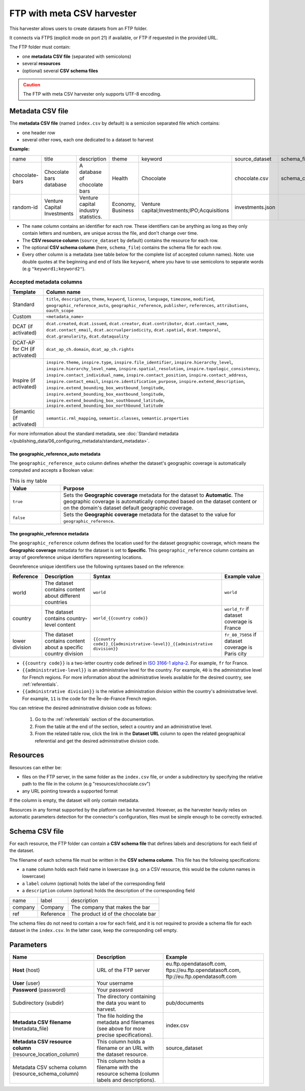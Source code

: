 FTP with meta CSV harvester
===========================

This harvester allows users to create datasets from an FTP folder.

It connects via FTPS (explicit mode on port 21) if available, or FTP if requested in the provided URL.

The FTP folder must contain:

- one **metadata CSV file** (separated with semicolons)
- several **resources**
- (optional) several **CSV schema files**

.. admonition:: Caution
   :class: caution

   The FTP with meta CSV harvester only supports UTF-8 encoding.

.. ifconfig:: language == 'en'

    .. figure:: ../images/ftp_folder--en.png
        :alt: FTP folder layout
        :align: center

.. ifconfig:: language == 'fr'

    .. figure:: ../images/ftp_folder--en.png
        :alt: Organisation du dossier FTP
        :align: center

Metadata CSV file
-----------------

The **metadata CSV file** (named ``index.csv`` by default) is a semicolon separated file which contains:

- one header row
- several other rows, each one dedicated to a dataset to harvest

**Example:**

.. code-block:: text
  :linenos:

  name;title;description;theme;keyword;source_dataset;schema_file
  chocolate-bars;Chocolate bars database;"A database of chocolate bars";Health;Chocolate;chocolate.csv;schema_chocolate.csv
  random-id;Venture Capital Investments;Venture capital industry statistics.;Economy, Business;"Venture capital;Investments;IPO;Acquisitions";investments.json;

+----------------+-----------------------------+--------------------------------------+-------------------+----------------------------------------------+------------------+----------------------+
| name           | title                       | description                          | theme             | keyword                                      | source_dataset   | schema_file          |
+----------------+-----------------------------+--------------------------------------+-------------------+----------------------------------------------+------------------+----------------------+
| chocolate-bars | Chocolate bars database     | A database of chocolate bars         | Health            | Chocolate                                    | chocolate.csv    | schema_chocolate.csv |
+----------------+-----------------------------+--------------------------------------+-------------------+----------------------------------------------+------------------+----------------------+
| random-id      | Venture Capital Investments | Venture capital industry statistics. | Economy, Business | Venture capital;Investments;IPO;Acquisitions | investments.json |                      |
+----------------+-----------------------------+--------------------------------------+-------------------+----------------------------------------------+------------------+----------------------+

- The ``name`` column contains an identifier for each row. These identifiers can be anything as long as they only contain letters and numbers, are unique across the file, and don't change over time.
- The **CSV resource column** (``source_dataset`` by default) contains the resource for each row.
- The optional **CSV schema column** (here, ``schema_file``) contains the schema file for each row.
- Every other column is a metadata (see table below for the complete list of accepted column names). Note: use double quotes at the beginning and end of lists like ``keyword``, where you have to use semicolons to separate words (e.g ``"keyword1;keyword2"``).

Accepted metadata columns
~~~~~~~~~~~~~~~~~~~~~~~~~

.. list-table::
   :header-rows: 1

   * * Template
     * Column name
   * * Standard
     * ``title``, ``description``, ``theme``, ``keyword``, ``license``, ``language``, ``timezone``, ``modified``, ``geographic_reference_auto``, ``geographic_reference``, ``publisher``, ``references``, ``attributions``, ``oauth_scope``
   * * Custom
     * ``<metadata_name>``
   * * DCAT (if activated)
     * ``dcat.created``, ``dcat.issued``, ``dcat.creator``, ``dcat.contributor``, ``dcat.contact_name``, ``dcat.contact_email``, ``dcat.accrualperiodicity``, ``dcat.spatial``, ``dcat.temporal``, ``dcat.granularity``, ``dcat.dataquality``
   * * DCAT-AP for CH (if activated)
     * ``dcat_ap_ch.domain``, ``dcat_ap_ch.rights``
   * * Inspire (if activated)
     * ``inspire.theme``, ``inspire.type``, ``inspire.file_identifier``, ``inspire.hierarchy_level``, ``inspire.hierarchy_level_name``, ``inspire.spatial_resolution``, ``inspire.topologic_consistency``, ``inspire.contact_individual_name``, ``inspire.contact_position``, ``inspire.contact_address``, ``inspire.contact_email``, ``inspire.identification_purpose``, ``inspire.extend_description``, ``inspire.extend_bounding_box_westbound_longitude``, ``inspire.extend_bounding_box_eastbound_longitude``, ``inspire.extend_bounding_box_southbound_latitude``, ``inspire.extend_bounding_box_northbound_latitude``
   * * Semantic (if activated)
     * ``semantic.rml_mapping``, ``semantic.classes``, ``semantic.properties``

For more information about the standard metadata, see :doc:`Standard metadata </publishing_data/06_configuring_metadata/standard_metadata>`.

The geographic_reference_auto metadata
^^^^^^^^^^^^^^^^^^^^^^^^^^^^^^^^^^^^^^

The ``geographic_reference_auto`` column defines whether the dataset's geographic coverage is automatically computed and accepts a Boolean value:

.. table:: This is my table
    :widths: 20 80

    +-----------+--------------------------------------------------------------------------------------------------------------------------------------------------------------------------------------------------------------------+
    | Value     | Purpose                                                                                                                                                                                                            |
    +===========+====================================================================================================================================================================================================================+
    | ``true``  | Sets the **Geographic coverage** metadata for the dataset to **Automatic**. The geographic coverage is automatically computed based on the dataset content or on the domain's dataset default geographic coverage. |
    +-----------+--------------------------------------------------------------------------------------------------------------------------------------------------------------------------------------------------------------------+
    | ``false`` | Sets the **Geographic coverage** metadata for the dataset to the value for ``geographic_reference``.                                                                                                               |
    +-----------+--------------------------------------------------------------------------------------------------------------------------------------------------------------------------------------------------------------------+

The geographic_reference metadata
^^^^^^^^^^^^^^^^^^^^^^^^^^^^^^^^^

The ``geographic_reference`` column defines the location used for the dataset geographic coverage, which means the **Geographic coverage** metadata for the dataset is set to **Specific**.
This ``geographic_reference`` column contains an array of georeference unique identifiers representing locations.

Georeference unique identifiers use the following syntaxes based on the reference:

+----------------+----------------------------------------------------------------+---------------------------------------------------------------------------------+---------------------------------------------------+
| Reference      | Description                                                    | Syntax                                                                          | Example value                                     |
+================+================================================================+=================================================================================+===================================================+
| world          | The dataset contains content about different countries         | ``world``                                                                       | ``world``                                         |
+----------------+----------------------------------------------------------------+---------------------------------------------------------------------------------+---------------------------------------------------+
| country        | The dataset contains country-level content                     | ``world_{{country code}}``                                                      | ``world_fr`` if dataset coverage is France        |
+----------------+----------------------------------------------------------------+---------------------------------------------------------------------------------+---------------------------------------------------+
| lower division | The dataset contains content about a specific country division | ``{{country code}}_{{administrative-level}}_{{administrative division}}``       | ``fr_80_75056`` if dataset coverage is Paris city |
+----------------+----------------------------------------------------------------+---------------------------------------------------------------------------------+---------------------------------------------------+

- ``{{country code}}`` is a two-letter country code defined in `ISO 3166-1 alpha-2 <https://www.iso.org/obp/ui/#search/code>`_. For example, ``fr`` for France.
- ``{{administrative-level}}`` is an administrative level for the country. For example, ``40`` is the administrative level for French regions. For more information about the administrative levels available for the desired country, see :ref:`referentials`.
- ``{{administrative division}}`` is the relative administration division within the country's administrative level. For example, ``11`` is the code for the Île-de-France French region.
 
You can retrieve the desired administrative division code as follows:
    
  1. Go to the :ref:`referentials` section of the documentation. 
  2. From the table at the end of the section, select a country and an administrative level.      
  3. From the related table row, click the link in the **Dataset URL** column to open the related geographical referential and get the desired administrative division code.


Resources
---------

Resources can either be:

- files on the FTP server, in the same folder as the ``index.csv`` file, or under a subdirectory by specifying the relative path to the file in the column (e.g "resources/chocolate.csv")
- any URL pointing towards a supported format

If the column is empty, the dataset will only contain metadata.

Resources in any format supported by the platform can be harvested. However, as the harvester heavily relies on automatic parameters detection for the connector's configuration, files must be simple enough to be correctly extracted.

Schema CSV file
---------------

For each resource, the FTP folder can contain a **CSV schema file** that defines labels and descriptions for each field of the dataset.

The filename of each schema file must be written in the **CSV schema column**. This file has the following specifications:

- a ``name`` column holds each field name in lowercase (e.g. on a CSV resource, this would be the column names in lowercase)
- a ``label`` column (optional) holds the label of the corresponding field
- a ``description`` column (optional) holds the description of the corresponding field

.. code-block:: text
  :linenos:

  name;label;description
  company;Company;The company that makes the bar
  ref;Reference;The product id of the chocolate bar

+---------+-----------+-------------------------------------+
| name    | label     | description                         |
+---------+-----------+-------------------------------------+
| company | Company   | The company that makes the bar      |
+---------+-----------+-------------------------------------+
| ref     | Reference | The product id of the chocolate bar |
+---------+-----------+-------------------------------------+

The schema files do not need to contain a row for each field, and it is not required to provide a schema file for each dataset in the ``index.csv``. In the latter case, keep the corresponding cell empty.

Parameters
----------

.. list-table::
   :header-rows: 1

   * * Name
     * Description
     * Example
   * * **Host** (host)
     * URL of the FTP server
     * eu.ftp.opendatasoft.com, ftps://eu.ftp.opendatasoft.com, ftp://eu.ftp.opendatasoft.com
   * * **User** (user)
     * Your username
     *
   * * **Password** (password)
     * Your password
     *
   * * Subdirectory (subdir)
     * The directory containing the data you want to harvest.
     * pub/documents
   * * **Metadata CSV filename** (metadata_file)
     * The file holding the metadata and filenames (see above for more precise specifications).
     * index.csv
   * * **Metadata CSV resource column** (resource_location_column)
     * This column holds a filename or an URL with the dataset resource.
     * source_dataset
   * * Metadata CSV schema column (resource_schema_column)
     * This column holds a filename with the resource schema (column labels and descriptions).
     *
